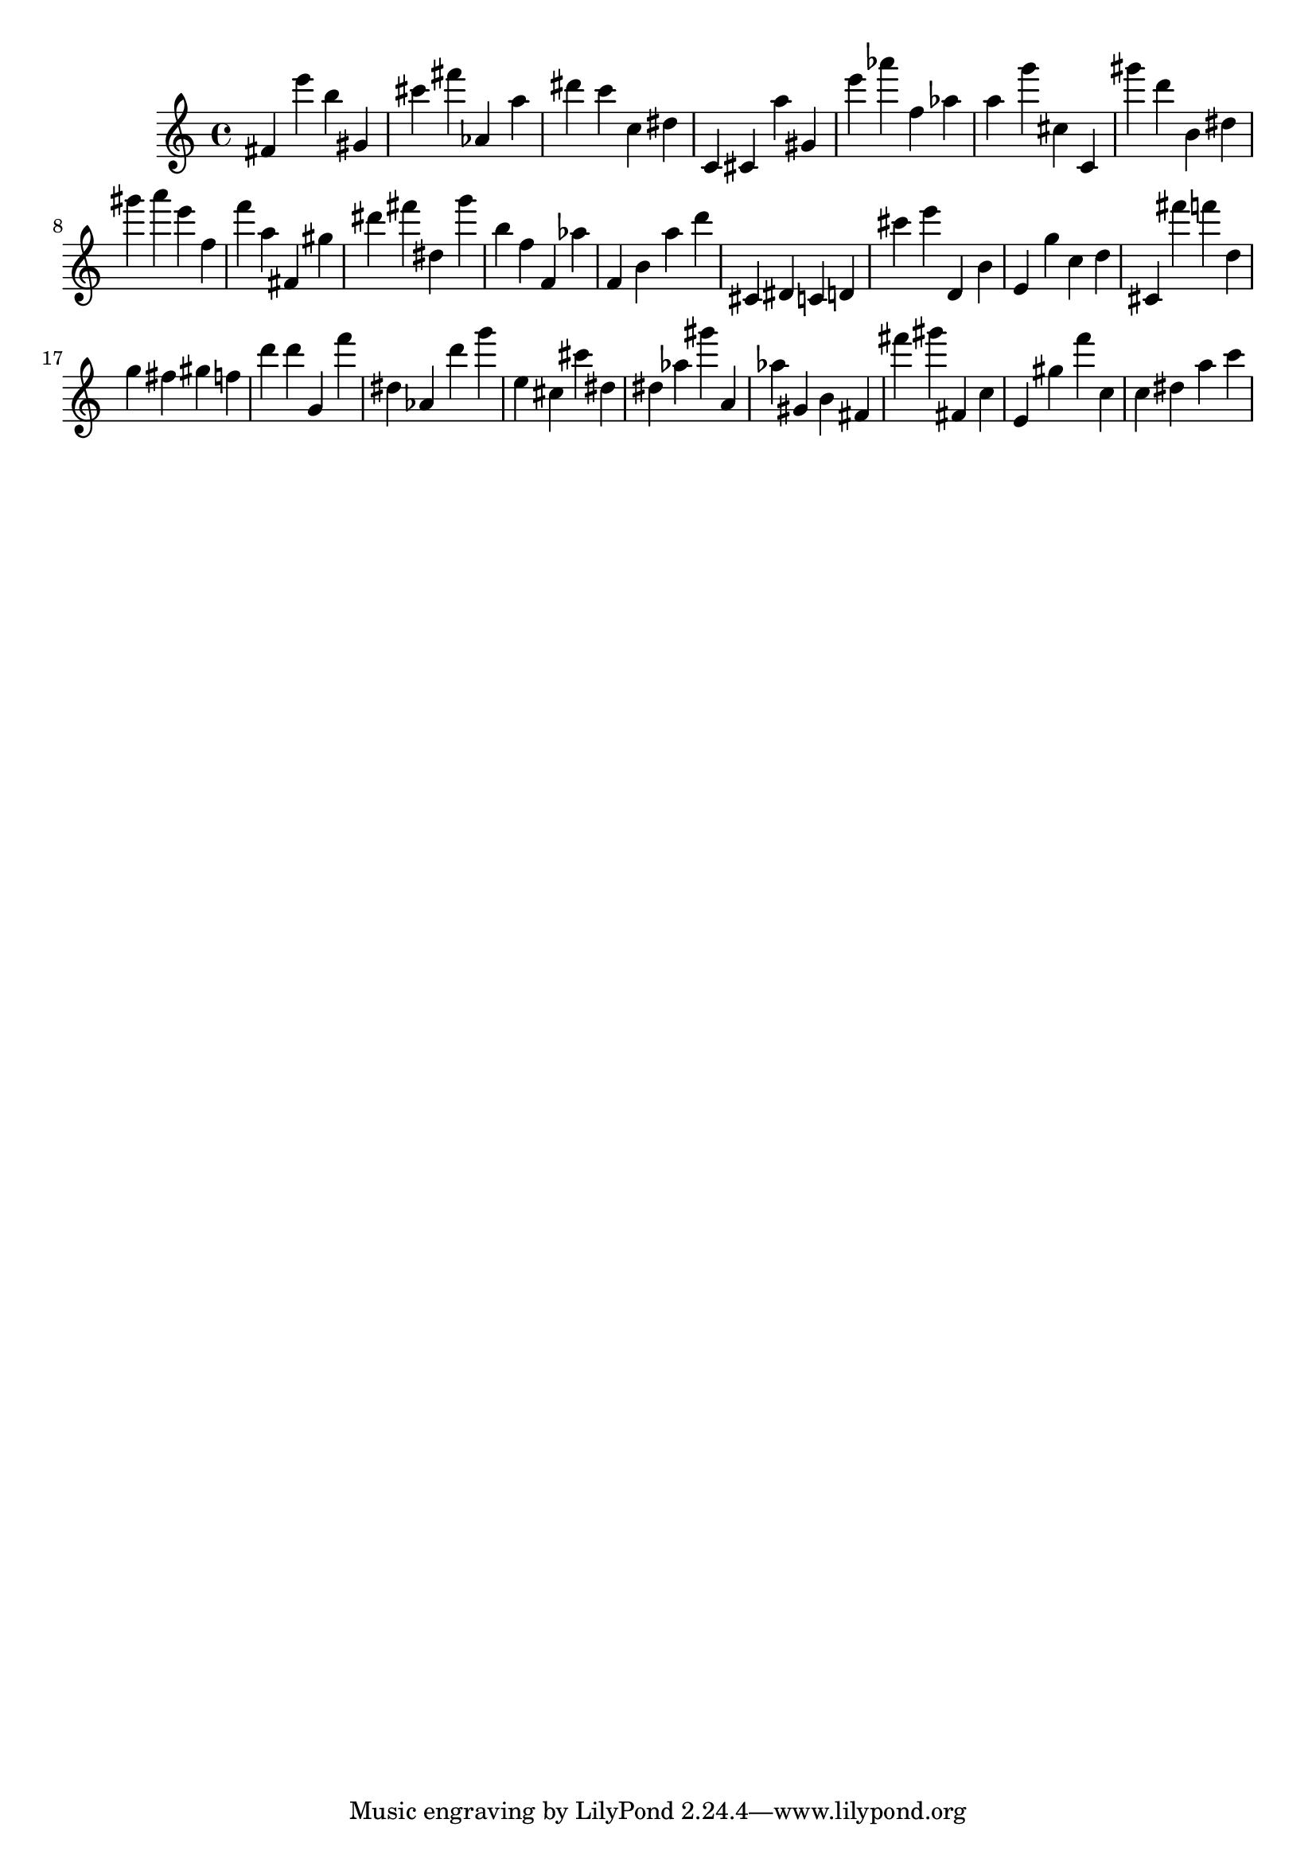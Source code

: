 \version "2.18.2"
\score {

{
\clef treble
fis' e''' b'' gis' cis''' fis''' as' a'' dis''' c''' c'' dis'' c' cis' a'' gis' e''' as''' f'' as'' a'' g''' cis'' c' gis''' d''' b' dis'' gis''' a''' e''' f'' f''' a'' fis' gis'' dis''' fis''' dis'' g''' b'' f'' f' as'' f' b' a'' d''' cis' dis' c' d' cis''' e''' d' b' e' g'' c'' d'' cis' fis''' f''' d'' g'' fis'' gis'' f'' d''' d''' g' f''' dis'' as' d''' g''' e'' cis'' cis''' dis'' dis'' as'' gis''' a' as'' gis' b' fis' fis''' gis''' fis' c'' e' gis'' f''' c'' c'' dis'' a'' c''' 
}

 \midi { }
 \layout { }
}